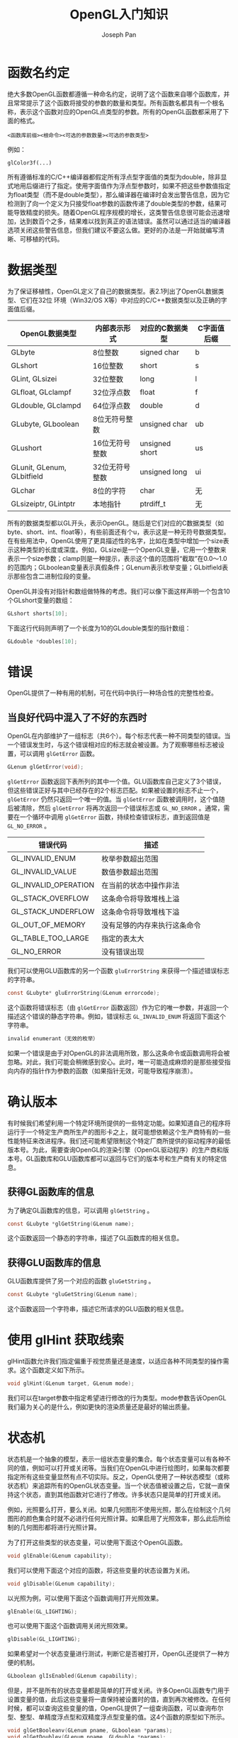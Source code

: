 #+TITLE:     OpenGL入门知识
#+AUTHOR:    Joseph Pan
#+EMAIL:     cs.wzpan@gmail.com
#+OPTIONS:   H:3 num:t toc:t \n:nil @:t ::t |:t ^:nil -:nil f:t *:t <:t
#+OPTIONS:   TeX:nil LaTeX:nil skip:nil d:nil todo:t pri:nil tags:not-in-toc
#+INFOJS_OPT: view:nil toc:t ltoc:t mouse:underline buttons:0 path:http://orgmode.org/org-info.js
#+EXPORT_SELECT_TAGS: export
#+EXPORT_EXCLUDE_TAGS: noexport
#+LINK_UP:   ./opengl_index.html

* 函数名约定

  绝大多数OpenGL函数都遵循一种命名约定，说明了这个函数来自哪个函数库，并且常常提示了这个函数将接受的参数的数量和类型。所有函数名都具有一个根名称，表示这个函数对应的OpenGL点类型的参数。所有的OpenGL函数都采用了下面的格式。

#+BEGIN_EXAMPLE
<函数库前缀><根命令><可选的参数数量><可选的参数类型>
#+END_EXAMPLE

例如：

#+BEGIN_EXAMPLE
glColor3f(...)
#+END_EXAMPLE

所有遵循标准的C/C++编译器都假定所有浮点型字面值的类型为double，除非显式地用后缀进行了指定。使用字面值作为浮点型参数时，如果不把这些参数值指定为float类型（而不是double类型），那么编译器在编译时会发出警告信息，因为它检测到了向一个定义为只接受float参数的函数传递了double类型的参数，结果可能导致精度的损失。随着OpenGL程序规模的增长，这类警告信息很可能会迅速增加，达到数百个之多，结果难以找到真正的语法错误。虽然可以通过适当的编译器选项关闭这些警告信息，但我们建议不要这么做。更好的办法是一开始就编写清晰、可移植的代码。

* 数据类型

#+INDEX: GLbyte
#+INDEX: GLshort
#+INDEX: GLint
#+INDEX: GLsizei
#+INDEX: GLdouble
#+INDEX: GLfloat
#+INDEX: GLclampf  
#+INDEX: GLclampd
#+INDEX: GLushort                    
#+INDEX: GLunit
#+INDEX: GLenum
#+INDEX: GLbitfield
#+INDEX: GLchar
#+INDEX: GLsizeiptr
#+INDEX: GLintptr

为了保证移植性，OpenGL定义了自己的数据类型。表2.1列出了OpenGL数据类型、它们在32位
环境（Win32/OS X等）中对应的C/C++数据类型以及正确的字面值后缀。

| OpenGL数据类型             | 内部表示形式   | 对应的C数据类型 | C字面值后缀 |
|----------------------------+----------------+-----------------+-------------|
| GLbyte                     | 8位整数        | signed char     | b           |
| GLshort                    | 16位整数       | short           | s           |
| GLint, GLsizei             | 32位整数       | long            | l           |
| GLfloat, GLclampf          | 32位浮点数     | float           | f           |
| GLdouble, GLclampd         | 64位浮点数     | double          | d           |
| GLubyte, GLboolean         | 8位无符号整数  | unsigned char   | ub          |
| GLushort                   | 16位无符号整数 | unsigned short  | us          |
| GLunit, GLenum, GLbitfield | 32位无符号整数 | unsigned long   | ui          |
| GLchar                     | 8位的字符      | char            | 无          |
| GLsizeiptr, GLintptr       | 本地指针       | ptrdiff_t       | 无           |

    所有的数据类型都以GL开头，表示OpenGL。随后是它们对应的C数据类型（如byte、short、int、float等），有些前面还有个u，表示这是一种无符号数据类型。在有些用法中，OpenGL使用了更具描述性的名字，比如在类型中增加一个size表示这种类型的长度或深度。例如，GLsizei是一个OpenGL变量，它用一个整数来表示一个size参数；clamp则是一种提示，表示这个值的范围将“截取”在0.0～1.0的范围内；GLboolean变量表示真假条件；GLenum表示枚举变量；GLbitfield表示那些包含二进制位段的变量。

    OpenGL并没有对指针和数组做特殊的考虑。我们可以像下面这样声明一个包含10个GLshort变量的数组：

#+BEGIN_SRC c
GLshort shorts[10];
#+END_SRC

    下面这行代码则声明了一个长度为10的GLdouble类型的指针数组：

#+BEGIN_SRC c
GLdouble *doubles[10];
#+END_SRC

    

    
* 错误

    OpenGL提供了一种有用的机制，可在代码中执行一种场合性的完整性检查。

** 当良好代码中混入了不好的东西时

   OpenGL在内部维护了一组标志（共6个）。每个标志代表一种不同类型的错误。当一个错误发生时，与这个错误相对应的标志就会被设置。为了观察哪些标志被设置，可以调用 =glGetError= 函数。

#+INDEX: glGetError   
#+INDEX: GL_INVALID_ENUM      
#+INDEX: GL_INVALID_VALUE       
#+INDEX: GL_INVALID_OPERATION 
#+INDEX: GL_STACK_OVERFLOW    
#+INDEX: GL_STACK_UNDERFLOW   
#+INDEX: GL_OUT_OF_MEMORY     
#+INDEX: GL_TABLE_TOO_LARGE   
#+INDEX: GL_NO_ERROR
#+INDEX: gluErrorString             

   #+BEGIN_SRC c
   GLenum glGetError(void);
   #+END_SRC

   =glGetError= 函数返回下表所列的其中一个值。GLU函数库自己定义了3个错误，但这些错误正好与其中已经存在的2个标志匹配。如果被设置的标志不止一个， =glGetError= 仍然只返回一个唯一的值。当 =glGetError= 函数被调用时，这个值随后被清除，然后 =glGetError= 将再次返回一个错误标志或 =GL_NO_ERROR= 。通常，需要在一个循环中调用 =glGetError= 函数，持续检查错误标志，直到返回值是 =GL_NO_ERROR= 。

   #+CAPTION: OpenGL错误代码

   | 错误代码             | 描述                         |
   |----------------------+------------------------------|
   | GL_INVALID_ENUM      | 枚举参数超出范围             |
   | GL_INVALID_VALUE     | 数值参数超出范围             |
   | GL_INVALID_OPERATION | 在当前的状态中操作非法       |
   | GL_STACK_OVERFLOW    | 这条命令将导致堆栈上溢       |
   | GL_STACK_UNDERFLOW   | 这条命令将导致堆栈下溢       |
   | GL_OUT_OF_MEMORY     | 没有足够的内存来执行这条命令 |
   | GL_TABLE_TOO_LARGE   | 指定的表太大                 |
   | GL_NO_ERROR          | 没有错误出现                 |
   
   我们可以使用GLU函数库的另一个函数 =gluErrorString= 来获得一个描述错误标志的字符串。

   #+BEGIN_SRC c
   const GLubyte* gluErrorString(GLenum errorcode);
   #+END_SRC

   这个函数将错误标志（由 =glGetError= 函数返回）作为它的唯一参数，并返回一个描述这个错误的静态字符串。例如，错误标志 =GL_INVALID_ENUM= 将返回下面这个字符串。

   #+BEGIN_SRC c
   invalid enumerant（无效的枚举）
   #+END_SRC

   如果一个错误是由于对OpenGL的非法调用所致，那么这条命令或函数调用将会被忽略。对此，我们可能会稍微感到安心。此时，唯一可能造成麻烦的是那些接受指向内存的指针作为参数的函数（如果指针无效，可能导致程序崩溃）。   

* 确认版本

  有时候我们希望利用一个特定环境所提供的一些特定功能。如果知道自己的程序将运行于一个特定生产商所生产的图形卡之上，就可能想依赖这个生产商特有的一些性能特征来改进程序。我们还可能希望限制这个特定厂商所提供的驱动程序的最低版本号。为此，需要查询OpenGL的渲染引擎（OpenGL驱动程序）的生产商和版本号。GL函数库和GLU函数库都可以返回与它们的版本号和生产商有关的特定信息。

** 获得GL函数库的信息

#+INDEX: glGetString

为了确定GL函数库的信息，可以调用 =glGetString= 。

#+BEGIN_SRC c
const GLubyte *glGetString(GLenum name);
#+END_SRC

这个函数返回一个静态的字符串，描述了GL函数库的相关信息。

** 获得GLU函数库的信息

#+INDEX: gluGetString  
  
GLU函数库提供了另一个对应的函数 =gluGetString= 。

#+BEGIN_SRC c
const GLubyte *gluGetString(GLenum name);
#+END_SRC

这个函数返回一个字符串，描述它所请求的GLU函数的相关信息。

* 使用 glHint 获取线索
#+INDEX: glHint

  glHint函数允许我们指定偏重于视觉质量还是速度，以适应各种不同类型的操作需求。这个函数定义如下所示。

  #+BEGIN_SRC c
    void glHint(GLenum target, GLenum mode);  
  #+END_SRC

  我们可以在target参数中指定希望进行修改的行为类型。mode参数告诉OpenGL我们最为关心的是什么，例如更快的渲染质量还是最好的输出质量。
  
* 状态机

  状态机是一个抽象的模型，表示一组状态变量的集合。每个状态变量可以有各种不同的值，例如可以打开或关闭等。当我们在OpenGL中进行绘图时，如果每次都要指定所有这些变量显然有点不切实际。反之，OpenGL使用了一种状态模型（或称状态机）来追踪所有的OpenGL状态变量。当一个状态值被设置之后，它就一直保持这个状态，直到其他函数对它进行了修改。许多状态只是简单的打开或关闭。

  例如，光照要么打开，要么关闭。如果几何图形不使用光照，那么在绘制这个几何图形的颜色集合时就不必进行任何光照计算。如果启用了光照效率，那么此后所绘制的几何图形都将进行光照计算。

  为了打开这些类型的状态变量，可以使用下面这个OpenGL函数。

#+INDEX: glEnable  

  #+BEGIN_SRC c
  void glEnable(GLenum capability);
  #+END_SRC

  我们可以使用下面这个对应的函数，将这些变量的状态设置为关闭。

#+INDEX: glDisable

  #+BEGIN_SRC c
  void glDisable(GLenum capability);
  #+END_SRC

  以光照为例，可以使用下面这个函数调用打开光照效果。

  #+BEGIN_SRC c
  glEnable(GL_LIGHTING);
  #+END_SRC

  也可以使用下面这个函数调用关闭光照效果。

  #+BEGIN_SRC c
  glDisable(GL_LIGHTING);
  #+END_SRC

  如果希望对一个状态变量进行测试，判断它是否被打开，OpenGL还提供了一种方便的机制。

#+INDEX: glIsEnabled

  #+BEGIN_SRC c
  GLboolean glIsEnabled(GLenum capability);
  #+END_SRC

  但是，并不是所有的状态变量都是简单的打开或关闭。许多OpenGL函数专门用于设置变量的值，此后这些变量将一直保持被设置时的值，直到再次被修改。在任何时候，都可以查询这些变量的值，OpenGL提供了一组查询函数，可以查询布尔型、整型、单精度浮点型和双精度浮点型变量的值。这4个函数的原型如下所示。

#+INDEX: glGetBooleanv
#+INDEX: glGetDoublev
#+INDEX: glGetFloatv
#+INDEX: glGetIntegerv

  #+BEGIN_SRC c
  void glGetBooleanv(GLenum pname, GLboolean *params);
  void glGetDoublev(GLenum pname, GLdouble *params); 
  void glGetFloatv(GLenum pname, GLfloat *params);  
  void glGetIntegerv(GLenum pname, GLint *params);
  #+END_SRC

  每个函数返回单个值，或者返回一个数组，把一些值存储到参数所指定的地址中。

** 保存和恢复状态

  OpenGL还提供堆栈来保存一组范围内的所有状态值，并在将来恢复它们。

  可以使用下面这个命令，把一个OpenGL状态值或一组范围的相关状态值压入到属性堆栈中。

#+INDEX: glPushAttrib  

  #+BEGIN_SRC c
  void glPushAttrib(GLbitfield mask);
  #+END_SRC

  以后，可以使用下面这个命令提取对应的值。

#+INDEX: glPopAttrib

  #+BEGIN_SRC c
  void glPopAttrib(GLbitfield mask);
  #+END_SRC

  注意，这两个函数的参数是个位段，也就是一个 *位掩码* ，这意味着可以在单个函数调用中用位OR（在C中使用"|"操作符）操作来表示多个状态。例如，可以用下面这个调用保存光照和纹理状态。

  #+BEGIN_SRC c
  glPushAttrib(GL_TEXTURE_BIT | GL_LIGHTING_BIT);
  #+END_SRC

  
  
  
* 颜色
** OpenGL中的颜色

   在绝大多数OpenGL实现中，GLclampf被定义为float类型。在OpenGL中，一种颜色是由红、绿、蓝成分混合而成。每种成分的值范围可以是从0.0至1.0之间的任何有效的浮点值，因此理论上可以产生的颜色数量是无限的。但从现实的角度讲，在绝大多数设备中，颜色值的输出限制在24位（1600万种颜色）。
   
   很自然的，OpenGL接受这个颜色值，并在内部把它转换为能够与可用的视频硬件准确匹配的最接近颜色。

** 一些常见的组合颜色   

   #+CAPTION: 一些常见的组合颜色

   | 组合颜色                | 红色成分 | 绿色成分 | 蓝色成分 |
   |-------------------------+----------+----------+----------|
   | Black（黑）             |      0.0 |      0.0 |      0.0 |
   | Red（红）               |      1.0 |      0.0 |      0.0 |
   | Green（绿）             |      0.0 |      1.0 |      0.0 |
   | Yellow（黄）            |      1.0 |      1.0 |      0.0 |
   | Blue（蓝）              |      0.0 |      0.0 |      1.0 |
   | Magenta（洋红）         |      1.0 |      0.0 |      1.0 |
   | Cyan（青）              |      0.0 |      1.0 |      1.0 |
   | Dark gray（深灰）       |     0.25 |     0.25 |     0.25 |
   | Light gray（浅灰）      |     0.75 |     0.75 |     0.75 |
   | Brown（褐）             |     0.60 |     0.40 |     0.12 |
   | Pumpkin orange(南瓜橙)  |     0.98 |    0.625 |     0.12 |
   | Pastel pink（粉红）     |     0.98 |     0.04 |      0.7 |
   | Barney purple（巴尼紫） |     0.60 |     0.40 |     0.70 |
   | White（白）             |      1.0 |      1.0 |      1.0 |

** alpha成分

   alpha成分用于混合，并可以产生一种特殊的效果，例如透明度。透明是指一个物体允许光线穿透它。假定我们希望创建一块染成红色的玻璃，并且它的后面正好有一束蓝色的光。这道蓝光就会影响这块玻璃上的红色（蓝+红=紫）。我们可以用alpha成分值生成一种半透明的红色，使它看上去像是一块玻璃——它后面的物体也能够显示。这种类型的效果涉及很多复杂的地方，并不仅仅使alpha值就行了。

   
   
   
   
   
* 使用扩展
OpenGL允许硬件生产商通过扩展机制提供创新。这种机制以两种方式发挥作用。首先，生产商可以向OpenGL API添加新的函数，供开发人员使用。其次，只要能够为原有OpenGL函数（如glEnable）所认识，生产商就可以添加新的标记或枚举定义。

使用新的枚举或标记是件非常简单的事，只要在项目中增加生产商所提供的头文件就可以了。生产商必须向OpenGL Working Group（Khronos Group的一个子集）注册它们的扩展，这样就可以防止一个生产商使用其他生产商已经使用的值。为了方便起见，标准头文件glext.h包含了一些最常见的扩展。

** 检查扩展

   我们可以检查一个字符串，确认OpenGL驱动程序的生产商和版本号。我们还可以获取一个包含了由驱动程序所支持的所有OpenGL扩展的标志符的字符串。下面这行代码返回一个字符数组，表示了扩展的名称。

   #+BEGIN_SRC c
   const char *szExtensions = glGetString(GL_EXTENSIONS);
   #+END_SRC

   这个字符串包含了由驱动程序所支持的所有扩展的名称（用空格分隔）。然后，我们就可以在这个字符串中查找，查找希望使用的扩展标志符。例如，我们可以像下面这样快速查找一种Windows特定的扩展。

   #+BEGIN_SRC c
   if(strstr(extensions, "WGL_EXT_swap_control" != NULL))
	 {
	 wglSwapIntervalEXT =
		 (PFNWGLSWAPINTERVALEXTPROC)wglGetProcAddress("wglSwapIntervalEXT");

	 if(wqlSwapIntervalEXT != NULL)
		 wglSwapIntervalEXT(1);
	 }
   #+END_SRC

   如果使用这种方法，还应该确保扩展名后面的那个字符是空格或NULL。否则，如果这个扩展被WGL_EXT_swap_control2所取代，那会发生什么情况呢？此时，C运行时函数strstr仍然找到第一个字符串，但是我们无法确定第二个扩展的行为是不是完全和第一个相同。

** 这是谁的扩展

   使用OpenGL扩展，我们可以在代码中提供代码路径，以改进a渲染性能和视觉质量，甚至添加只由一个特定生产商的硬件所支持的特殊效果。但是，是谁拥有这个扩展呢？也就是说，是哪个生产商创建并支持一个特定的扩展呢？通常我们只需观察扩展名就可以作出判断。每个扩展标识符的前面都有一个3字母的前缀，标明了扩展的来源。

   下表提供了扩展标识符的一些例子。

   #+CAPTION: OpenGL扩展前缀的一些例子

   | 前缀 | 厂商             |
   |------+------------------|
   | SGI_ | Silicon Graphics |
   | ATI_ | ATI Technologies |
   | NV_  | NVIDIA           |
   | IBM_ | IBM              |
   | WGL_ | Microsoft        |
   | EXT_ | 跨厂商           |
   | ARB_ | ARB 批准         |

   一个生产商支持另一生产商的扩展的情况并非罕见。例如，有些NVidia扩展得到了广泛应用，并受到ATI硬件的支持。此时，进行竞争的生产商必须遵循原生产商的规范（扩展如何实现的细节）。有时候，所有生产商都认为某个扩展非常好并予以支持，此时这个扩展就将具有EXT_前缀，表示它不偏向于任何生产商并且受到了跨平台的广泛支持。

   最后，还有一种ARB扩展的扩展。这种类型的扩展已经通过了OpenGL ARB的审查（并进行了辩论）。这些扩展所提供的新技巧或新函数很快就将融入到核心OpenGL规范。





  

  
